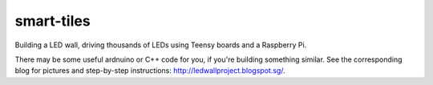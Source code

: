 smart-tiles
===========

Building a LED wall, driving thousands of LEDs using Teensy boards and a Raspberry Pi.

There may be some useful ardnuino or C++ code for you, if you're building something similar.
See the corresponding blog for pictures and step-by-step instructions: http://ledwallproject.blogspot.sg/.
